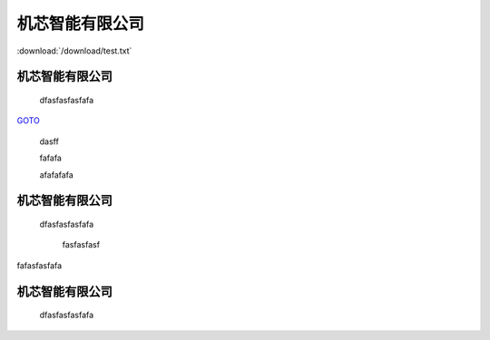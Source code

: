 .. docs documentation master file, created by
   sphinx-quickstart on Tue Nov 12 22:10:37 2019.
   You can adapt this file completely to your liking, but it should at least
   contain the root `toctree` directive.
================================
机芯智能有限公司
================================


.. image::  ../../images/panda.png

:download:`/download/test.txt` 

机芯智能有限公司
================================
 dfasfasfasfafa
 

`GOTO <file:///home/linux/docs/_build/html/test.html#id3>`_ 




 dasff



 fafafa




 afafafafa



机芯智能有限公司
================================
 dfasfasfasfafa
 






  fasfasfasf


fafasfasfafa


机芯智能有限公司
================================
 dfasfasfasfafa

